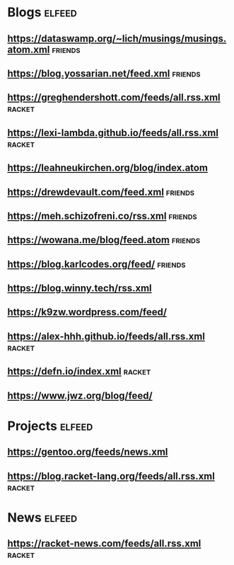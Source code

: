 * Blogs :elfeed:
** https://dataswamp.org/~lich/musings/musings.atom.xml :friends:
** https://blog.yossarian.net/feed.xml :friends:
** [[https://greghendershott.com/feeds/all.rss.xml]] :racket:
** https://lexi-lambda.github.io/feeds/all.rss.xml :racket:
** https://leahneukirchen.org/blog/index.atom
** https://drewdevault.com/feed.xml :friends:
** https://meh.schizofreni.co/rss.xml :friends:
** https://wowana.me/blog/feed.atom :friends:
** https://blog.karlcodes.org/feed/ :friends:
** https://blog.winny.tech/rss.xml
** https://k9zw.wordpress.com/feed/
** https://alex-hhh.github.io/feeds/all.rss.xml :racket:
** https://defn.io/index.xml :racket:
** https://www.jwz.org/blog/feed/
* Projects :elfeed:
** https://gentoo.org/feeds/news.xml
** https://blog.racket-lang.org/feeds/all.rss.xml :racket:
* News :elfeed:
** https://racket-news.com/feeds/all.rss.xml :racket:

